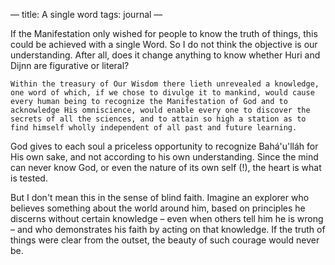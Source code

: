 :PROPERTIES:
:ID:       079120AF-3998-4DD8-A62B-F7A6CB89B64E
:SLUG:     a-single-word
:END:
---
title: A single word
tags: journal
---

If the Manifestation only wished for people to know the truth of things,
this could be achieved with a single Word. So I do not think the
objective is our understanding. After all, does it change anything to
know whether Huri and Dijnn are figurative or literal?

#+BEGIN_EXAMPLE
Within the treasury of Our Wisdom there lieth unrevealed a knowledge,
one word of which, if we chose to divulge it to mankind, would cause
every human being to recognize the Manifestation of God and to
acknowledge His omniscience, would enable every one to discover the
secrets of all the sciences, and to attain so high a station as to
find himself wholly independent of all past and future learning.
#+END_EXAMPLE

God gives to each soul a priceless opportunity to recognize Bahá'u'lláh
for His own sake, and not according to his own understanding. Since the
mind can never know God, or even the nature of its own self (!), the
heart is what is tested.

But I don't mean this in the sense of blind faith. Imagine an explorer
who believes something about the world around him, based on principles
he discerns without certain knowledge -- even when others tell him he is
wrong -- and who demonstrates his faith by acting on that knowledge. If
the truth of things were clear from the outset, the beauty of such
courage would never be.
